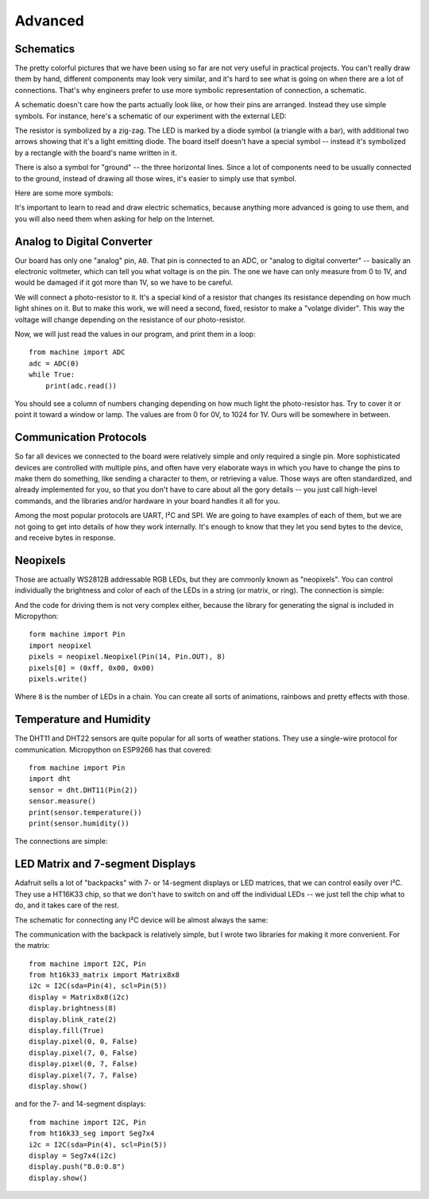 Advanced
********


Schematics
==========

The pretty colorful pictures that we have been using so far are not very
useful in practical projects. You can't really draw them by hand, different
components may look very similar, and it's hard to see what is going on when
there are a lot of connections. That's why engineers prefer to use more
symbolic representation of connection, a schematic.

A schematic doesn't care how the parts actually look like, or how their pins
are arranged. Instead they use simple symbols. For instance, here's a schematic
of our experiment with the external LED:

.. image:: ./images/blink_schem.png
    :width: 512px

The resistor is symbolized by a zig-zag. The LED is marked by a diode symbol
(a triangle with a bar), with additional two arrows showing that it's a light
emitting diode. The board itself doesn't have a special symbol -- instead it's
symbolized by a rectangle with the board's name written in it.

There is also a symbol for "ground" -- the three horizontal lines. Since a lot
of components need to be usually connected to the ground, instead of drawing
all those wires, it's easier to simply use that symbol.

Here are some more symbols:

.. image:: ./images/schematic.png
    :width: 512px

It's important to learn to read and draw electric schematics, because anything
more advanced is going to use them, and you will also need them when asking for
help on the Internet.


Analog to Digital Converter
===========================

Our board has only one "analog" pin, ``A0``. That pin is connected to an ADC,
or "analog to digital converter" -- basically an electronic voltmeter, which
can tell you what voltage is on the pin. The one we have can only measure from
0 to 1V, and would be damaged if it got more than 1V, so we have to be careful.

We will connect a photo-resistor to it. It's a special kind of a resistor that
changes its resistance depending on how much light shines on it. But to make
this work, we will need a second, fixed, resistor to make a "volatge divider".
This way the voltage will change depending on the resistance of our
photo-resistor.

.. image:: ./images/analog.png

Now, we will just read the values in our program, and print them in a loop::

    from machine import ADC
    adc = ADC(0)
    while True:
        print(adc.read())

You should see a column of numbers changing depending on how much light the
photo-resistor has. Try to cover it or point it toward a window or lamp. The
values are from 0 for 0V, to 1024 for 1V. Ours will be somewhere in between.


Communication Protocols
=======================

So far all devices we connected to the board were relatively simple and only
required a single pin. More sophisticated devices are controlled with multiple
pins, and often have very elaborate ways in which you have to change the pins
to make them do something, like sending a character to them, or retrieving a
value. Those ways are often standardized, and already implemented for you, so
that you don't have to care about all the gory details -- you just call
high-level commands, and the libraries and/or hardware in your board handles it
all for you.

Among the most popular protocols are UART, I²C and SPI. We are going to have
examples of each of them, but we are not going to get into details of how they
work internally. It's enough to know that they let you send bytes to the
device, and receive bytes in response.


Neopixels
=========

Those are actually WS2812B addressable RGB LEDs, but they are commonly known
as "neopixels". You can control individually the brightness and color of each
of the LEDs in a string (or matrix, or ring). The connection is simple:

.. image:: ./images/neopixel.png
    :width: 512px

And the code for driving them is not very complex either, because the library
for generating the signal is included in Micropython::

    form machine import Pin
    import neopixel
    pixels = neopixel.Neopixel(Pin(14, Pin.OUT), 8)
    pixels[0] = (0xff, 0x00, 0x00)
    pixels.write()

Where ``8`` is the number of LEDs in a chain.  You can create all sorts of
animations, rainbows and pretty effects with those.


Temperature and Humidity
========================

The DHT11 and DHT22 sensors are quite popular for all sorts of weather
stations. They use a single-wire protocol for communication. Micropython on
ESP9266 has that covered::

    from machine import Pin
    import dht
    sensor = dht.DHT11(Pin(2))
    sensor.measure()
    print(sensor.temperature())
    print(sensor.humidity())

The connections are simple:

.. image:: ./images/dht11.png
    :width: 512px


LED Matrix and 7-segment Displays
=================================

Adafruit sells a lot of "backpacks" with 7- or 14-segment displays or LED
matrices, that we can control easily over I²C. They use a HT16K33 chip, so that
we don't have to switch on and off the individual LEDs -- we just tell the chip
what to do, and it takes care of the rest.

The schematic for connecting any I²C device will be almost always the same:

.. image:: ./images/matrix.png
    :width: 512px

The communication with the backpack is relatively simple, but I wrote two
libraries for making it more convenient. For the matrix::

    from machine import I2C, Pin
    from ht16k33_matrix import Matrix8x8
    i2c = I2C(sda=Pin(4), scl=Pin(5))
    display = Matrix8x8(i2c)
    display.brightness(8)
    display.blink_rate(2)
    display.fill(True)
    display.pixel(0, 0, False)
    display.pixel(7, 0, False)
    display.pixel(0, 7, False)
    display.pixel(7, 7, False)
    display.show()

and for the 7- and 14-segment displays::

    from machine import I2C, Pin
    from ht16k33_seg import Seg7x4
    i2c = I2C(sda=Pin(4), scl=Pin(5))
    display = Seg7x4(i2c)
    display.push("8.0:0.8")
    display.show()
